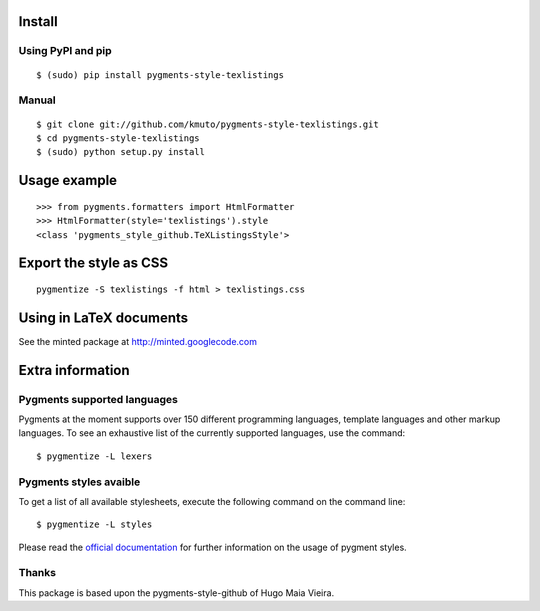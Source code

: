 Install
=======

Using PyPI and pip
------------------

::

    $ (sudo) pip install pygments-style-texlistings


Manual
------

::

    $ git clone git://github.com/kmuto/pygments-style-texlistings.git
    $ cd pygments-style-texlistings
    $ (sudo) python setup.py install


Usage example
=============

::

    >>> from pygments.formatters import HtmlFormatter
    >>> HtmlFormatter(style='texlistings').style
    <class 'pygments_style_github.TeXListingsStyle'>


Export the style as CSS
========================

::

    pygmentize -S texlistings -f html > texlistings.css


Using in LaTeX documents
========================

See the minted package at http://minted.googlecode.com


Extra information
=================

Pygments supported languages
----------------------------

Pygments at the moment supports over 150 different programming languages,
template languages and other markup languages. To see an exhaustive list of the
currently supported languages, use the command::

    $ pygmentize -L lexers

Pygments styles avaible
-----------------------

To get a list of all available stylesheets, execute the following command on the
command line::

    $ pygmentize -L styles

Please read the `official documentation`_ for further information on the usage
of pygment styles.

.. _official documentation: http://pygments.org/docs/


Thanks
------

This package is based upon the pygments-style-github of Hugo Maia Vieira.

.. _pygments-style-github: https://github.com/hugomaiavieira/pygments-style-github
